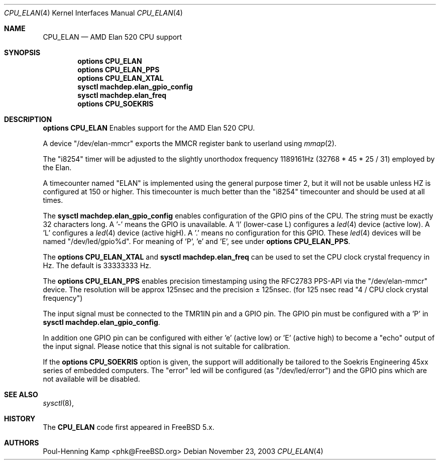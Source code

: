 .\" Copyright (c) 2003  Poul-Henning Kamp <phk@FreeBSD.org>
.\" All rights reserved.
.\"
.\" Redistribution and use in source and binary forms, with or without
.\" modification, are permitted provided that the following conditions
.\" are met:
.\" 1. Redistributions of source code must retain the above copyright
.\"    notice, this list of conditions and the following disclaimer.
.\" 2. Redistributions in binary form must reproduce the above copyright
.\"    notice, this list of conditions and the following disclaimer in the
.\"    documentation and/or other materials provided with the distribution.
.\"
.\" THIS SOFTWARE IS PROVIDED BY THE REGENTS AND CONTRIBUTORS ``AS IS'' AND
.\" ANY EXPRESS OR IMPLIED WARRANTIES, INCLUDING, BUT NOT LIMITED TO, THE
.\" IMPLIED WARRANTIES OF MERCHANTABILITY AND FITNESS FOR A PARTICULAR PURPOSE
.\" ARE DISCLAIMED.  IN NO EVENT SHALL THE REGENTS OR CONTRIBUTORS BE LIABLE
.\" FOR ANY DIRECT, INDIRECT, INCIDENTAL, SPECIAL, EXEMPLARY, OR CONSEQUENTIAL
.\" DAMAGES (INCLUDING, BUT NOT LIMITED TO, PROCUREMENT OF SUBSTITUTE GOODS
.\" OR SERVICES; LOSS OF USE, DATA, OR PROFITS; OR BUSINESS INTERRUPTION)
.\" HOWEVER CAUSED AND ON ANY THEORY OF LIABILITY, WHETHER IN CONTRACT, STRICT
.\" LIABILITY, OR TORT (INCLUDING NEGLIGENCE OR OTHERWISE) ARISING IN ANY WAY
.\" OUT OF THE USE OF THIS SOFTWARE, EVEN IF ADVISED OF THE POSSIBILITY OF
.\" SUCH DAMAGE.
.\"
.\" $FreeBSD$
.\"
.Dd November 23, 2003
.Dt CPU_ELAN 4
.Os
.Sh NAME
.Nm CPU_ELAN
.Nd AMD Elan 520 CPU support
.Sh SYNOPSIS
.Cd options CPU_ELAN
.Cd options CPU_ELAN_PPS
.Cd options CPU_ELAN_XTAL
.Cd sysctl machdep.elan_gpio_config
.Cd sysctl machdep.elan_freq
.Cd options CPU_SOEKRIS
.Sh DESCRIPTION
.Cd options CPU_ELAN
Enables support for the AMD Elan 520 CPU.
.Pp
A device "/dev/elan-mmcr" exports the MMCR register bank to userland
using
.Xr mmap 2 .
.Pp
The "i8254" timer will be adjusted to the slightly unorthodox
frequency 1189161Hz (32768 * 45 * 25 / 31) employed by the Elan.
.Pp
A timecounter named "ELAN" is implemented using the general purpose timer 2,
but it will not be usable unless HZ is configured at 150 or higher.
This timecounter is much better than the "i8254" timecounter and should be
used at all times.
.Pp
The
.Cd sysctl machdep.elan_gpio_config
enables configuration of the GPIO pins of the CPU.
The string must be exactly 32 characters long.
A '-' means the GPIO is unavailable.
A 'l' (lower-case L) configures a
.Xr led 4
device (active low).
A 'L'  configures a
.Xr led 4
device (active higH).
A '.' means no configuration for this GPIO.
These
.Xr led 4
devices will be named "/dev/led/gpio%d".
For meaning of 'P', 'e' and 'E', see under
.Cd options CPU_ELAN_PPS .
.Pp
The
.Cd options CPU_ELAN_XTAL
and
.Cd sysctl machdep.elan_freq
can be used to set the CPU clock crystal frequency in Hz.
The default is 33333333 Hz.
.Pp
The
.Cd options CPU_ELAN_PPS
enables precision timestamping using the RFC2783 PPS-API via the
"/dev/elan-mmcr" device.
The resolution will be approx 125nsec and the precision \(+- 125nsec.
(for 125 nsec read "4 / CPU clock crystal frequency")
.Pp
The input signal must be connected to the TMR1IN pin and
a GPIO pin.
The GPIO pin must be configured with a 'P' in 
.Cd sysctl machdep.elan_gpio_config .
.Pp
In addition one GPIO pin can be configured with either 'e' (active low)
or 'E' (active high) to become a "echo" output of the input signal.
Please notice that this signal is not suitable for calibration.
.Pp
If the
.Cd options CPU_SOEKRIS
option is given, the support will additionally be tailored to the
Soekris Engineering 45xx series of embedded computers.
The "error" led will be configured (as "/dev/led/error") and the GPIO pins which are not
available will be disabled.
.Sh SEE ALSO
.Xr sysctl 8 ,
.Sh HISTORY
The
.Nm
code first appeared in
.Fx 5.x .
.Sh AUTHORS
.An "Poul-Henning Kamp" Aq phk@FreeBSD.org
